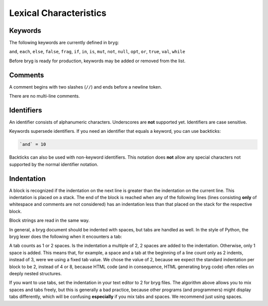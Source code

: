 Lexical Characteristics
=======================

Keywords
--------
The following keywords are currently defined in bryg:

``and``, ``each``, ``else``, ``false``, ``frag``, ``if``, ``in``, ``is``, ``mut``, ``not``, ``null``, ``opt``, ``or``, ``true``, ``val``, ``while``

Before bryg is ready for production, keywords may be added or removed from the list.


Comments
--------
A comment begins with two slashes (``//``) and ends before a newline token.

There are no multi-line comments.


Identifiers
-----------
An identifier consists of alphanumeric characters. Underscores are **not** supported yet. Identifiers are case sensitive.

Keywords supersede identifiers. If you need an identifier that equals a keyword, you can use backticks:

.. code-block:: bryg

  `and` = 10

Backticks can also be used with non-keyword identifiers. This notation does **not** allow any special characters not supported by the normal identifier notation.


Indentation
-----------
A block is recognized if the indentation on the next line is greater than the indentation on the current line. This indentation is placed on a stack. The end of the block is reached when any of the following lines (lines consisting **only** of whitespace and comments are not considered) has an indentation less than that placed on the stack for the respective block.

Block strings are read in the same way.

In general, a bryg document should be indented with spaces, but tabs are handled as well. In the style of Python, the bryg lexer does the following when it encounters a tab:

A tab counts as 1 or 2 spaces. Is the indentation a multiple of 2, 2 spaces are added to the indentation. Otherwise, only 1 space is added. This means that, for example, a space and a tab at the beginning of a line count only as 2 indents, instead of 3, were we using a fixed tab value. We chose the value of 2, because we expect the standard indentation per block to be 2, instead of 4 or 8, because HTML code (and in consequence, HTML generating bryg code) often relies on deeply nested structures.

If you want to use tabs, set the indentation in your text editor to 2 for bryg files. The algorithm above allows you to mix spaces and tabs freely, but this is generally a bad practice, because other programs (and programmers) might display tabs differently, which will be confusing **especially** if you mix tabs and spaces. We recommend just using spaces.
